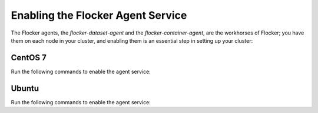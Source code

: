 ==================================
Enabling the Flocker Agent Service
==================================

The Flocker agents, the `flocker-dataset-agent` and the `flocker-container-agent`, are the workhorses of Flocker; you have them on each node in your cluster, and enabling them is an essential step in setting up your cluster:

CentOS 7
========

Run the following commands to enable the agent service:

.. task:: enable_flocker_agent centos-7
   :prompt: [root@agent-node]#

Ubuntu
======

Run the following commands to enable the agent service:

.. task:: enable_flocker_agent ubuntu-14.04
   :prompt: [root@agent-node]#
